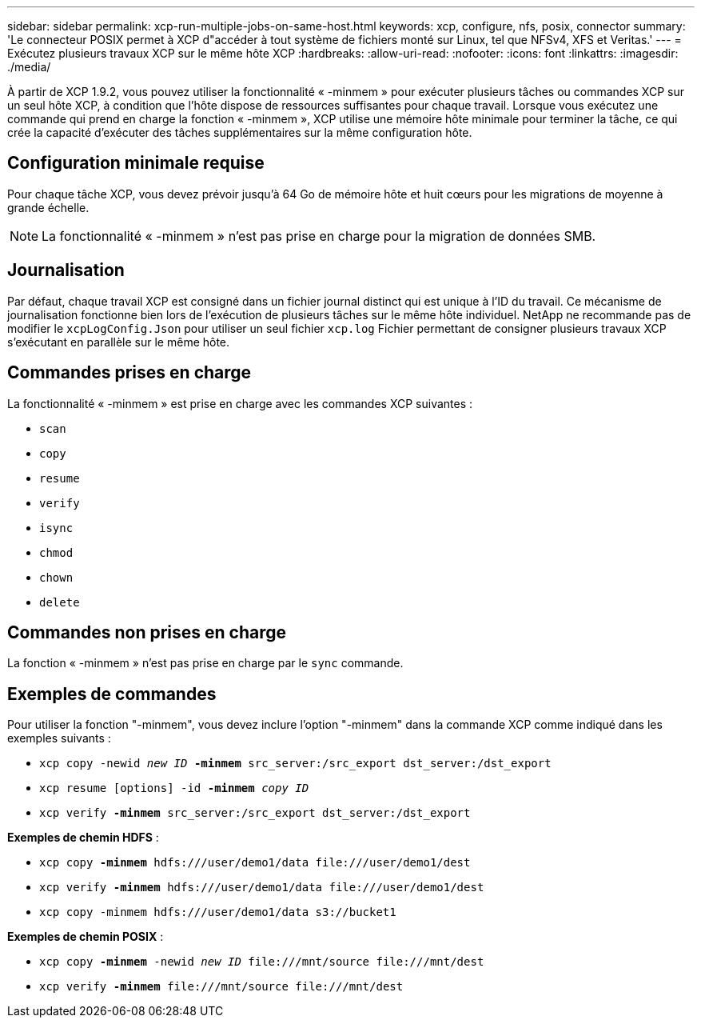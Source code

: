 ---
sidebar: sidebar 
permalink: xcp-run-multiple-jobs-on-same-host.html 
keywords: xcp, configure, nfs, posix, connector 
summary: 'Le connecteur POSIX permet à XCP d"accéder à tout système de fichiers monté sur Linux, tel que NFSv4, XFS et Veritas.' 
---
= Exécutez plusieurs travaux XCP sur le même hôte XCP
:hardbreaks:
:allow-uri-read: 
:nofooter: 
:icons: font
:linkattrs: 
:imagesdir: ./media/


[role="lead"]
À partir de XCP 1.9.2, vous pouvez utiliser la fonctionnalité « -minmem » pour exécuter plusieurs tâches ou commandes XCP sur un seul hôte XCP, à condition que l'hôte dispose de ressources suffisantes pour chaque travail. Lorsque vous exécutez une commande qui prend en charge la fonction « -minmem », XCP utilise une mémoire hôte minimale pour terminer la tâche, ce qui crée la capacité d'exécuter des tâches supplémentaires sur la même configuration hôte.



== Configuration minimale requise

Pour chaque tâche XCP, vous devez prévoir jusqu'à 64 Go de mémoire hôte et huit cœurs pour les migrations de moyenne à grande échelle.


NOTE: La fonctionnalité « -minmem » n'est pas prise en charge pour la migration de données SMB.



== Journalisation

Par défaut, chaque travail XCP est consigné dans un fichier journal distinct qui est unique à l'ID du travail. Ce mécanisme de journalisation fonctionne bien lors de l'exécution de plusieurs tâches sur le même hôte individuel. NetApp ne recommande pas de modifier le `xcpLogConfig.Json` pour utiliser un seul fichier `xcp.log` Fichier permettant de consigner plusieurs travaux XCP s'exécutant en parallèle sur le même hôte.



== Commandes prises en charge

La fonctionnalité « -minmem » est prise en charge avec les commandes XCP suivantes :

* `scan`
* `copy`
* `resume`
* `verify`
* `isync`
* `chmod`
* `chown`
* `delete`




== Commandes non prises en charge

La fonction « -minmem » n'est pas prise en charge par le `sync` commande.



== Exemples de commandes

Pour utiliser la fonction "-minmem", vous devez inclure l'option "-minmem" dans la commande XCP comme indiqué dans les exemples suivants :

* `xcp copy -newid _new ID_ *-minmem* src_server:/src_export dst_server:/dst_export`
* `xcp resume [options] -id *-minmem* _copy ID_`
* `xcp verify *-minmem* src_server:/src_export dst_server:/dst_export`


*Exemples de chemin HDFS* :

* `xcp copy *-minmem* hdfs:///user/demo1/data \file:///user/demo1/dest`
* `xcp verify *-minmem* hdfs:///user/demo1/data \file:///user/demo1/dest`
* `xcp copy -minmem hdfs:///user/demo1/data s3://bucket1`


*Exemples de chemin POSIX* :

* `xcp copy *-minmem* -newid _new ID_ \file:///mnt/source \file:///mnt/dest`
* `xcp verify *-minmem* \file:///mnt/source \file:///mnt/dest`

